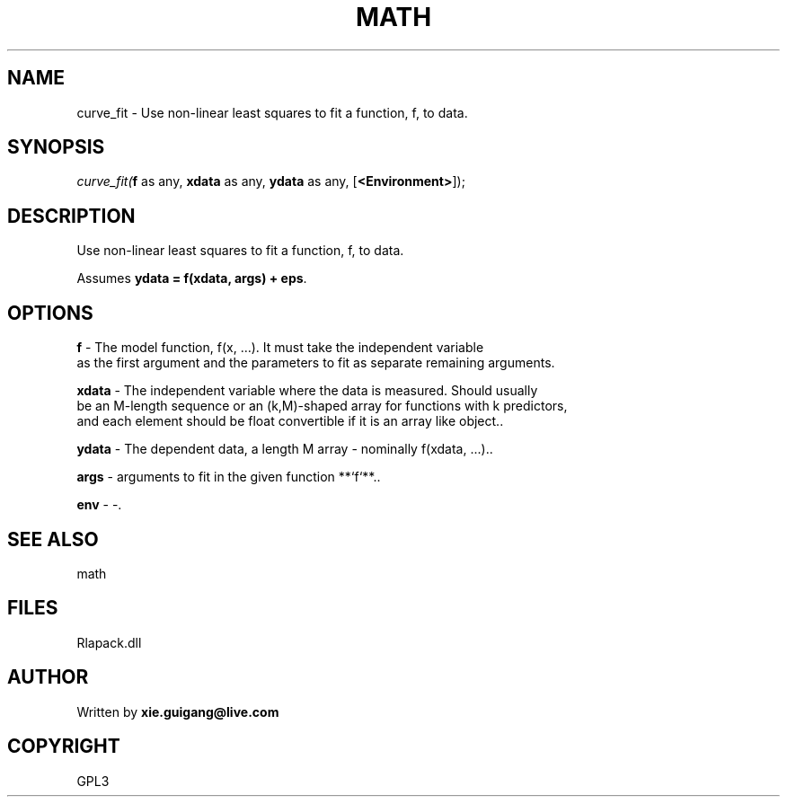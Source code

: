 .\" man page create by R# package system.
.TH MATH 2 2000-Jan "curve_fit" "curve_fit"
.SH NAME
curve_fit \- Use non-linear least squares to fit a function, f, to data.
.SH SYNOPSIS
\fIcurve_fit(\fBf\fR as any, 
\fBxdata\fR as any, 
\fBydata\fR as any, 
..., 
[\fB<Environment>\fR]);\fR
.SH DESCRIPTION
.PP
Use non-linear least squares to fit a function, f, to data.
 
 Assumes \fBydata = f(xdata, args) + eps\fR.
.PP
.SH OPTIONS
.PP
\fBf\fB \fR\- The model function, f(x, …). It must take the independent variable 
 as the first argument and the parameters to fit as separate remaining arguments.
. 
.PP
.PP
\fBxdata\fB \fR\- The independent variable where the data is measured. Should usually
 be an M-length sequence or an (k,M)-shaped array for functions with k predictors, 
 and each element should be float convertible if it is an array like object.. 
.PP
.PP
\fBydata\fB \fR\- The dependent data, a length M array - nominally f(xdata, ...).. 
.PP
.PP
\fBargs\fB \fR\- arguments to fit in the given function **`f`**.. 
.PP
.PP
\fBenv\fB \fR\- -. 
.PP
.SH SEE ALSO
math
.SH FILES
.PP
Rlapack.dll
.PP
.SH AUTHOR
Written by \fBxie.guigang@live.com\fR
.SH COPYRIGHT
GPL3
